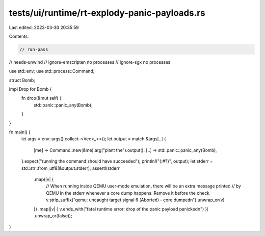 tests/ui/runtime/rt-explody-panic-payloads.rs
=============================================

Last edited: 2023-03-30 20:35:59

Contents:

.. code-block:: rs

    // run-pass
// needs-unwind
// ignore-emscripten no processes
// ignore-sgx no processes

use std::env;
use std::process::Command;

struct Bomb;

impl Drop for Bomb {
    fn drop(&mut self) {
        std::panic::panic_any(Bomb);
    }
}

fn main() {
    let args = env::args().collect::<Vec<_>>();
    let output = match &args[..] {
        [me] => Command::new(&me).arg("plant the").output(),
        [..] => std::panic::panic_any(Bomb),
    }.expect("running the command should have succeeded");
    println!("{:#?}", output);
    let stderr = std::str::from_utf8(&output.stderr);
    assert!(stderr
        .map(|v| {
            // When running inside QEMU user-mode emulation, there will be an extra message printed
            // by QEMU in the stderr whenever a core dump happens. Remove it before the check.
            v.strip_suffix("qemu: uncaught target signal 6 (Aborted) - core dumped\n").unwrap_or(v)
        })
        .map(|v| { v.ends_with("fatal runtime error: drop of the panic payload panicked\n") })
        .unwrap_or(false));
}



